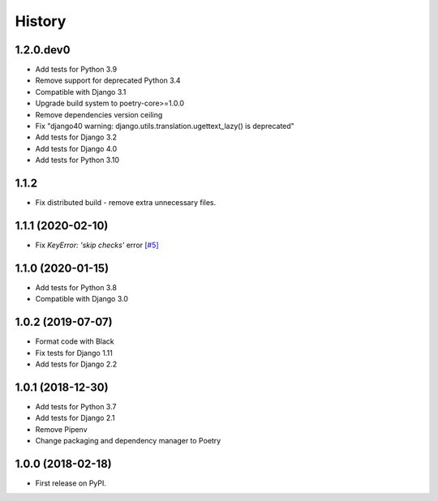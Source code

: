 .. :changelog:

History
-------

1.2.0.dev0
++++++++++++++++++

* Add tests for Python 3.9
* Remove support for deprecated Python 3.4
* Compatible with Django 3.1
* Upgrade build system to poetry-core>=1.0.0
* Remove dependencies version ceiling
* Fix "django40 warning: django.utils.translation.ugettext_lazy() is deprecated"
* Add tests for Django 3.2
* Add tests for Django 4.0
* Add tests for Python 3.10

1.1.2
++++++++++++++++++

* Fix distributed build - remove extra unnecessary files.

1.1.1 (2020-02-10)
++++++++++++++++++

* Fix `KeyError: 'skip checks'` error `[#5] <https://github.com/jmfederico/django-use-email-as-username/issues/5>`_

1.1.0 (2020-01-15)
++++++++++++++++++

* Add tests for Python 3.8
* Compatible with Django 3.0

1.0.2 (2019-07-07)
++++++++++++++++++

* Format code with Black
* Fix tests for Django 1.11
* Add tests for Django 2.2

1.0.1 (2018-12-30)
++++++++++++++++++

* Add tests for Python 3.7
* Add tests for Django 2.1
* Remove Pipenv
* Change packaging and dependency manager to Poetry

1.0.0 (2018-02-18)
++++++++++++++++++

* First release on PyPI.
